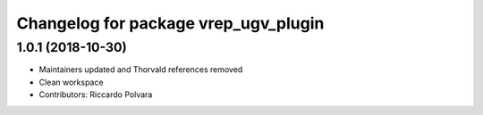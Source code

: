 ^^^^^^^^^^^^^^^^^^^^^^^^^^^^^^^^^^^^^
Changelog for package vrep_ugv_plugin
^^^^^^^^^^^^^^^^^^^^^^^^^^^^^^^^^^^^^

1.0.1 (2018-10-30)
------------------
* Maintainers updated and Thorvald references removed
* Clean workspace
* Contributors: Riccardo Polvara
